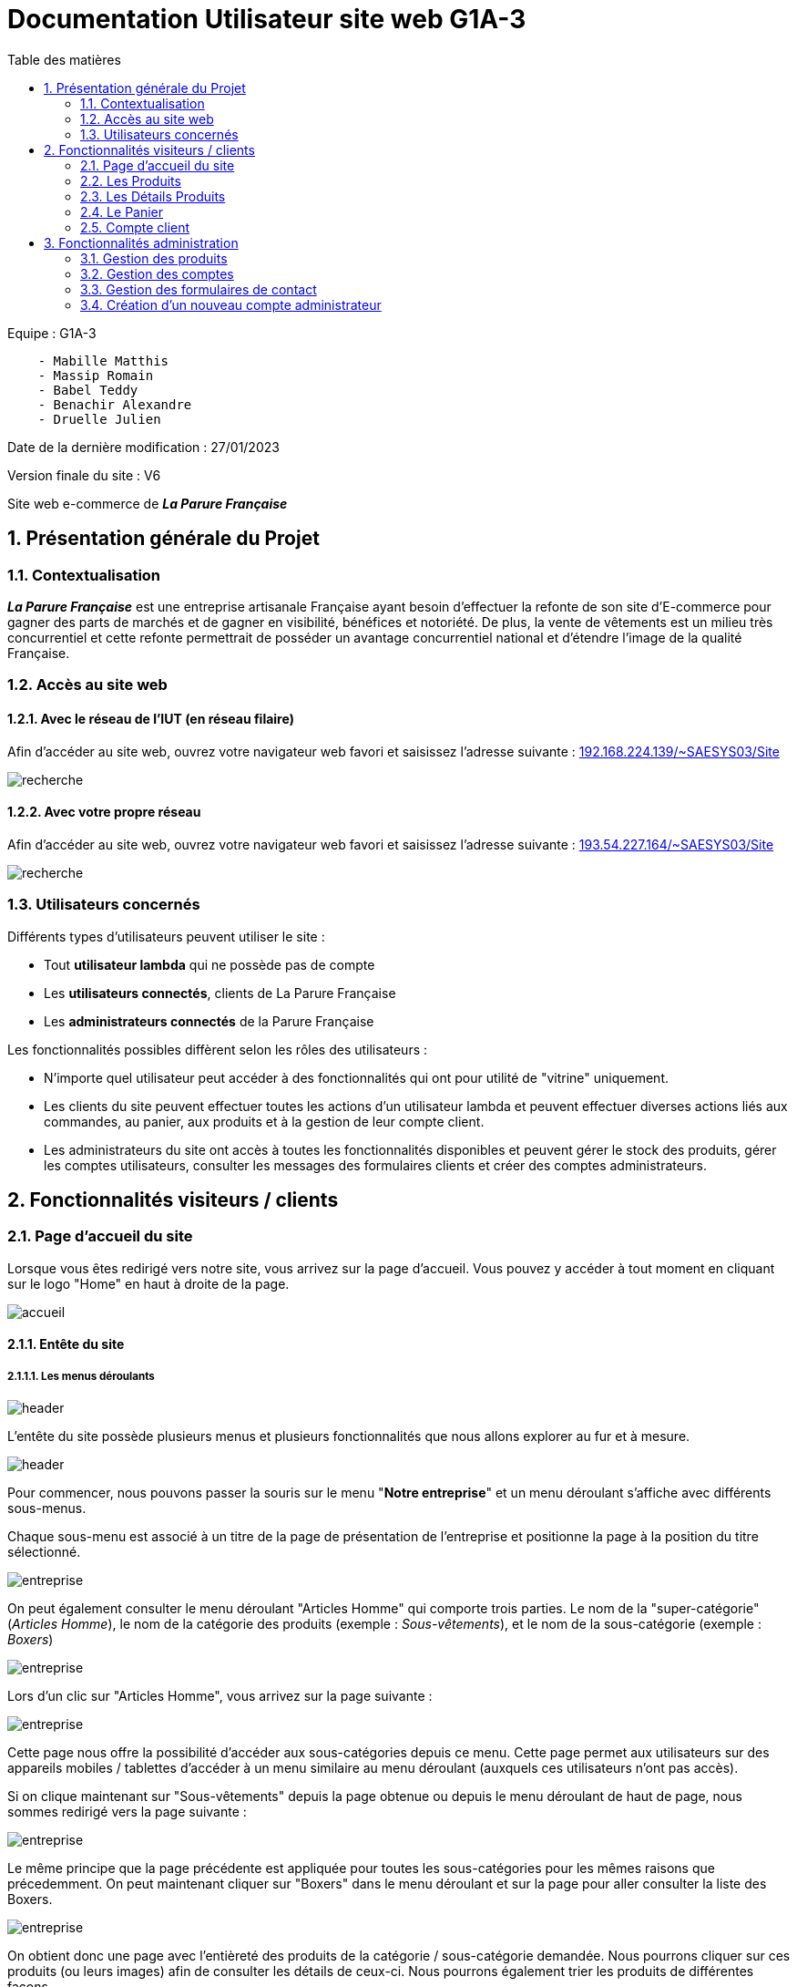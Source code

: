 = Documentation Utilisateur site web G1A-3
:toc:
:toc-title: Table des matières
:sectnums:
:sectnumlevels: 4
:hide-uri-scheme:

Equipe : G1A-3
```
    - Mabille Matthis
    - Massip Romain
    - Babel Teddy
    - Benachir Alexandre
    - Druelle Julien
```
Date de la dernière modification : 27/01/2023

Version finale du site : V6

Site web e-commerce de *_La Parure Française_*

== Présentation générale du Projet
=== Contextualisation

*_La Parure Française_* est une entreprise artisanale Française ayant besoin d'effectuer la refonte de son site d’E-commerce pour gagner des parts de marchés et de gagner en visibilité, bénéfices et notoriété. De plus, la vente de vêtements est un milieu très concurrentiel et cette refonte permettrait de posséder un avantage concurrentiel national et d'étendre l'image de la qualité Française.

=== Accès au site web

==== Avec le réseau de l'IUT (en réseau filaire)
Afin d'accéder au site web, ouvrez votre navigateur web favori et saisissez l'adresse suivante : http://192.168.224.139/~SAESYS03/Site

image::images/recherche.png[recherche]

==== Avec votre propre réseau

Afin d'accéder au site web, ouvrez votre navigateur web favori et saisissez l'adresse suivante : http://193.54.227.164/~SAESYS03/Site

image::images/rechercheLoin.png[recherche]

=== Utilisateurs concernés

Différents types d'utilisateurs peuvent utiliser le site : 

- Tout *utilisateur lambda* qui ne possède pas de compte
- Les *utilisateurs connectés*, clients de La Parure Française
- Les *administrateurs connectés* de la Parure Française

Les fonctionnalités possibles diffèrent selon les rôles des utilisateurs : 

- N'importe quel utilisateur peut accéder à des fonctionnalités qui ont pour utilité de "vitrine" uniquement.
- Les clients du site peuvent effectuer toutes les actions d'un utilisateur lambda et peuvent effectuer diverses actions liés aux commandes, au panier, aux produits et à la gestion de leur compte client.
- Les administrateurs du site ont accès à toutes les fonctionnalités disponibles et peuvent gérer le stock des produits, gérer les comptes utilisateurs, consulter les messages des formulaires clients et créer des comptes administrateurs.

== Fonctionnalités visiteurs / clients

=== Page d'accueil du site

Lorsque vous êtes redirigé vers notre site, vous arrivez sur la page d'accueil. 
Vous pouvez y accéder à tout moment en cliquant sur le logo "Home" en haut à droite de la page.

image::images/accueil.png[accueil]

==== Entête du site 

===== Les menus déroulants

image::images/header.png[header]

L'entête du site possède plusieurs menus et plusieurs fonctionnalités que nous allons explorer au fur et à mesure.

image::images/header_entreprise.png[header]

Pour commencer, nous pouvons passer la souris sur le menu "*Notre entreprise*" et un menu déroulant s'affiche avec différents sous-menus.

Chaque sous-menu est associé à un titre de la page de présentation de l'entreprise et positionne la page à la position du titre sélectionné.

image::images/entreprise_page.png[entreprise]

On peut également consulter le menu déroulant "Articles Homme" qui comporte trois parties. Le nom de la "super-catégorie" (_Articles Homme_), le nom de la catégorie des produits (exemple : _Sous-vêtements_), et le nom de la sous-catégorie (exemple : _Boxers_)

image::images/header_homme.png[entreprise]

Lors d'un clic sur "Articles Homme", vous arrivez sur la page suivante : 

image::images/article_homme.png[entreprise]

Cette page nous offre la possibilité d'accéder aux sous-catégories depuis ce menu. Cette page permet aux utilisateurs sur des appareils mobiles / tablettes d'accéder à un menu similaire au menu déroulant (auxquels ces utilisateurs n'ont pas accès).

Si on clique maintenant sur "Sous-vêtements" depuis la page obtenue ou depuis le menu déroulant de haut de page, nous sommes redirigé vers la page suivante :

image::images/ss-vêtements.png[entreprise]

Le même principe que la page précédente est appliquée pour toutes les sous-catégories pour les mêmes raisons que précedemment. On peut maintenant cliquer sur "Boxers" dans le menu déroulant et sur la page pour aller consulter la liste des Boxers.

image::images/boxers.png[entreprise]

On obtient donc une page avec l'entièreté des produits de la catégorie / sous-catégorie demandée. Nous pourrons cliquer sur ces produits (ou leurs images) afin de consulter les détails de ceux-ci. Nous pourrons également trier les produits de différentes façons.

_A noter : Ces deux fonctionnalités seront expliqués dans la section *Produit* et *Détails Produits* de la documentation_

===== La barre de recherche

Vous pouvez également rechercher des produits à travers la barre de recherche.
Plusieurs cas de recherche sont possibles :

- On peut recherche par nom de produits / catégories (_la casse des mots n'importe pas_)

Que ce soit :

- Avec une Majuscule :

image::images/barre_rech.png[entreprise]
- Seulement en minuscules

image::images/barre_rech1.png[entreprise]
- Tout en MAJUSCULES

image::images/barre_rech2.png[entreprise]
- Majuscules et minuscules alternées :

image::images/barre_rech3.png[entreprise]
- Seulement avec le début du mot

image::images/barre_rech4.png[entreprise]

Les produits obtenus dans le résultat seront identiques dans toutes les recherches (_et potentiellement d'autres produits seront ajoutés selon la taille du mot entré_) seront toujours les mêmes !

image::images/rech_done.png[entreprise]

- On peut également rechercher tous les produits d'un genre :

Les produits "Homme" : 

image::images/prod_homme.png[entreprise]

Les produits "Femme" : 

image::images/prod_femme.png[entreprise]

Une fois la recherche effectuée, et si plusieurs produits produits apparaissent, vous pouvez les trier selon différents critères : 

image::images/tri_rech.png[entreprise]

Vous pouvez par exemple rechercher "Lot" et vous tomberez alors sur des produits Homme et Femme. Si vous êtes une femme, vous pourriez ne pas être interessé par les produits Homme et donc ne plus souhaiter les voir afficher. Le résultat serait donc le suivant, seul les produits femme sont affichés :

image::images/tri_rech_femme.png[entreprise]

Vous pourriez également trier par prix croissant (_non cumulable avec d'autres critères_) : 

image::images/tri_rech_prix.png[entreprise]

Ou par nom décroissant (_très sensible à la casse des noms des produits_) : 

image::images/tri_rech_décroissant.png[entreprise]

===== Icones Connexion / Déconnexion / Panier

image::images/icones.png[entreprise]

Les derniers éléments de l'entête sont les icones présentes à droite.

On retrouve donc l'icone pour accéder à la page d'accueil comme présenté précédemment dans l'introduction de cette partie.

On peut cliquer sur l'icone "Client" pour accéder à cette page : 

image::images/non_co.png[entreprise]

_A noter : la page diffère selon si l'utilisateur est connecté ou simple visiteur_

On peut cliquer sur l'icone "Panier" pour accéder à cette page : 

image::images/panier.png[entreprise]

_A noter : la page du panier diffère selon la présence de produits_

*Si vous êtes connecté*, l'icone de déconnexion sera disponible. Si vous cliquez dessus, vous serez déconnecté et l'icone disparaitra.

image::images/deco.png[entreprise]

Les pages du panier et de l'utilisateur sont des fonctionnalités à part entière du site, veuillez-vous référer aux sections de la documentation liées pour leur compréhension.

==== Contenu de la page d'accueil

La page d'accueil met trois produits de *_La Parure Française_* en valeur. Ces derniers sont cliquables et renvoie vers une page de détails de produits.(_veuillez-vous référer à la section *Détails Produits* pour plus d'informations_)

Les produits sont affichés avec leurs images respectives (_en couleur_ *_noir_*), le nom du produit, son prix, et son identifiant de produit.

image::images/produits_acc.png[piedDePage]

==== Pied de page du site

Le pied de page du site contient divers menus.

image::images/footer.png[piedDePage]

La page "Paiement 100% sécurisé" présente les différents moyens de paiement possibles.

La page "CGV" présente les conditions générales de vente du site triés par thème.

La page "Mentions légales" informe sur des informations techniques, les données personnelles des utilisateurs et sur l'entreprise.

La page "Données personnelles" répond aux questions les plus fréquentes que pourrait se poser tout utilisateur du site.

La page "Nous contacter" est seulement disponible *si vous êtes connecté*. Celle-ci comporte un formulaire de contact si vous avez une question, ou si vous souhaitez contacter les administrateurs du site. Le champ e-mail est pré-rempli avec celui associé au compte actuel.

image::images/contact.png[panier]

Une fois le formulaire rempli, vous pouvez cliquer sur "Envoyer", et un message de confirmation s'affichera à l'écran en haut du formulaire.

image::images/envoie.png[panier]

Le bouton "Suppression des cookies" est seulement disponible *si vous êtes connecté* et si vous avez *coché la case "Se souvenir de moi"* lors de la connexion (_veuillez-vous référer à la section *Connexion* pour plus d'informations_). 

image::images/supprcook.png[panier]

Si vous appuyez sur ce bouton, votre identifiant n'est plus sauvegardé et le bouton s'enlève du menu de bas de page.

image::images/supprcook2.png[panier]

Le bouton "Nos réseaux sociaux" ouvre une page _linktr.ee_ avec tous les réseaux sociaux de *_La Parure Française_*. 

image::images/res.png[panier]

L'ensemble des liens sur ce site sont fonctionnels et sont vérifiés fréquemment. Pour retourner sur la page d'accueil du site, vous pouvez fermer cette page ou cliquer sur "La Parure Française" dans le _linktr.ee_.

=== Les Produits

Imaginons maintenant que vous avez décider d'acheter des boxers, vous vous rendez donc à travers le menu déroulant de l'entête dans "Articles Homme" --> "Sous-vêtements" --> "Boxers". La page suivante apparaît : 

image::images/box_homme.png[panier]

Vous n'avez pas envie de comparer les prix vous-même et décidez donc d'utiliser la fonctionnalité de tri disponible pour pouvoir constater les produits les moins chers en premier.

image::images/triprix.png[panier]

Les trois premiers boxers ont un prix raisonable et vous décidez d'achetez l'un des trois.

=== Les Détails Produits

Vous décidez donc d'aller consulter le "Boxer Marius Homme" car son design vous plait. La page suivante apparait :

image::images/detail.png[panier]

On trouve ici la description complète du produit et son prix ainsi que l'image associé à celui-ci.

Vous décidez ensuite de changer la couleur et vous sélectionnez du blanc. L'aperçu du boxer change donc avec la nouvelle couleur et différente tailles sont maintenant disponibles (_S, M, L, XL, 2XL_). Vous optez pour un boxer de taille L et vous voyez que 4 produits sont en stock. Vous en voulez deux et choisissez *_2_* dans la liste déroulante avec la liste des quantités commandables.

_A noter : S'il n'y a plus de stock sur un produit, le bouton d'ajout au panier n'est plus accessible et il vous sera indiqué "Rupture de stock !"_

L'affichage sur le site est donc le suivant :

image::images/detprod1.png[panier]

Vous décidez d'ajouter votre produit au panier et cliquez donc sur "Ajouter au Panier".

Le cadre suivant s'affiche désormais au milieu de la page : 

image::images/popuppan.png[panier]

Vous pouvez quitter cet affichage en cliquant sur la croix en haut à gauche, en cliquant sur "Continuer mes achats" ou en cliquant sur la zone grisée à l'extérieur de la zone blanche d'affichage.

C'est ce que l'on fait cette fois-ci car, après avoir bien réfléchis, la version noire du boxer était pas si mal...

On peut constater que l'icone du panier en haut à droite a été mise à jour avec son nombre de produits.

image::images/iconepan1.png[panier]

On décide donc maintenant d'ajouter 1 Boxer Marius noir en taille L de plus au panier.

On peut noter encore une fois que l'icone du panier en haut à droite a de nouveau été mise à jour avec son nombre de produits

image::images/iconepan2.png[panier]

Cette fois-ci, nous avons fini nos emplettes et décidons d'accéder au panier à travers le bouton "Voir mon panier"

image::images/voirpanier.png[panier]

=== Le Panier

Nous arrivons donc sur la page du panier suivante : 

image::images/pan1.png[panier]

On peut y voir tous les produits que nous y avons ajouté précédemment avec leurs quantités respectives ! On peut également supprimer le/les produits que l'on souhaite et modifier la quantité des produits (*dans les stocks disponibles !*).
Le sous-total du panier s'affiche en bas du panier avec un bouton pour voir le récapitulatif de commande.

Tout à coup, les fonctionnalités disponibles vous donne envie de les tester ! Vous changez donc d'avis et retirez le boxer noir que vous venez d'ajouter au panier.

image::images/retirpan.png[panier]

Votre panier ne se compose maintenant plus que d'un article boxer et le sous-total du panier a été mis à jour.

image::images/nouvpan.png[panier]

Vous aviez en tête d'acheter trois boxers aujourd'hui et vous décidez donc de d'ajouter un autre boxer marius gris. Vous pouvez directement le faire depuis le panier !

image::images/modifqte.png[panier]

Vous modifiez la quantité et le prix est de nouveau mis à jour.

image::images/avtcomm.png[panier]

Vous êtes fin prêt à commander ! (_ou presque..._)

=== Compte client

Vous cliquez sur le bouton "Voir ma commande" mais une page apparait ! Vous avez oublié de vous connecter ou de créer un compte client...

image::images/commconn.png[panier]

Ne vous inquiétez pas, votre panier sera toujours sauvegardé même si vous vous connectez.

_A noter : si vous possédez déjà un compte client, rendez vous sur la section suivante *Connexion* qui vous expliquera la connexion._

==== Création d'un compte

Si vous n'avez pas de compte, il est nécessaire d'en créer un. Vous rentrez donc votre e-mail / votre login sur la page de connexion.

image::images/validcrea.png[panier]

Le système a détecté que vous n'aviez pas de compte, vous êtes donc redirigé vers la page de création de compte avec votre identifiant pré-rempli :

image::images/creacompte.png[panier]

Vous remplissez donc les champs avec vos coordonnées. De nombreuses vérifications en temps réel sont effectués sur l'identifiant, l'email ainsi que le mot de passe pour s'assurer que ceux-ci soient corrects et correspondent à la politique mise en place par le site.

Si vous faites une ou plusieurs erreurs, des messages d'erreurs seront affiché correspondant avec le problème potentiel. Le bouton de validation de création d'un compte sera grisé pendant tant que des erreurs sont affichées.

image::images/erreurs.png[panier]

Vous corrigez donc ces erreurs et cliquez sur le bouton "Valider"

image::images/pluserreurs.png[panier]

Vous avez maintenant créer un compte avec succès ! Vous êtes redirigé vers la page de connexion précédente.

image::images/conncrea.png[panier]

==== Connexion à un compte

Vous pouvez maintenant rentrer l'identifiant de votre compte pour vous connecter et vous cliquez sur Valider.

image::images/validcrea.png[panier]

Le site vous redirige désormais vers la page de connexion et a déjà pré-rempli votre login !

image::images/conn.png[panier]

Vous décidez donc de vous connecter et de cocher la case "Se souvenir de moi" qui permet de se souvenir de votre idenfiant pour la prochaine connexion.

image::images/conncompte.png[panier]

Vous cliquez sur "Valider" et vous voilà connecté et redirigé vers la page d'accueil.

image::images/indexconn.png[panier]

Vous remarquez l'apparition du bouton "Suppression des cookies" dans le bas de page ainsi que l'icone de déconnexion tout à droite de l'entête.

Vous cliquez sur l'icone du panier pour vous assurer que celui-ci est resté identique et vous décider de cliquer de nouveau sur "Voir ma Commande".

image::images/commanderecap.png[panier]

==== Commander

Vous atterrissez donc sur la page suivante qui vous récapitule exclusivement votre commande et vous propose d'ajouter des moyens de paiement et de livraison.

image::images/recap.png[panier]

Pour commander, vous ajoutez donc votre carte en cliquant sur le bouton "Ajouter un moyen de paiement". Un petit menu simple et efficace apparait dans lequel vous pourrez rentrer vos coordonnées de carte bancaire en toute sérennité. La longueur des champs ainsi que les formats de chaque champ sont gérés par le site.

*Tous les champs exemples ci-dessous sont fictifs*

image::images/cb.png[panier]

Vous ajoutez donc votre carte en cliquant sur "Valider"

image::images/addpaie.png[panier]

Votre carte apparaît donc maintenant dans le menu déroulant conservant les cartes disponibles qui ne donne seulement que les 4 derniers digits de la carte et sa date d'expiration.

Vous ajoutez donc également votre adresse pour la livraison

image::images/addadr.png[panier]

Une fois le moyen de paiement et l'adresse de livraison ajoutés, le bouton de confirmation de commande apparait !

image::images/avtpaie.png[panier]

On peut donc bien voir le moyen de paiement que l'on a ajouté, l'adresse de livraison choisie et le total de la commande (_composé du sous-total panier + des frais de livraison_). On peut maintenant commander !

image::images/okcomm.png[panier]

Un message de validation de commande s'affiche donc si la commande a bien été prise en compte.

Vous voulez vous assurer que la commande a bien été prise en compte, vous retournez donc voir le stock du produit que vous avez commandé (_boxer marius blanc L_) et vous voyez que la quantité en stock a bien diminué !

image::images/stockdim.png[panier]

==== Consulter un compte client

Maintenant que vous avez commander, vous souhaitez aller consulter votre compte.

image::images/compte.png[panier]

Lors de la lecture de vos informations personnelles vous vous rendez compte que vous avez fait une erreur sur votre date de naissance !

image::images/compterr.png[panier]

Vous cliquez donc sur "Modifier" et vous rectifiez l'erreur que vous avez effectuer.

image::images/modifPop.png[panier]

Vous cliquez sur "Modifier" de nouveau et la page vous affiche maintenant la bonne date de naissance.

image::images/datemod.png[panier]

Vous continuez à parcourir les pages et vous vous rendez compte que vous pouvez également supprimer des adresses et en ajouter depuis ce menu.

image::images/retir.png[panier]

Vous retirez donc vos précédentes saisies grâce aux boutons présents

image::images/moinspaie.png[panier]

Pour finir, vous décider d'aller consulter votre historique de commande.

image::images/histo.png[panier]

Vous constatez que la commande que vous veniez d'effectuer a bien été enregistrée !

image::images/passcomm.png[panier]

== Fonctionnalités administration

Si vous êtes un administrateur du site, ce bouton devrait apparaitre :

image::images/admin.png[panier]

4 choix possibles sous forme de boutons devrait s'offrir à vous : 

image::images/boutonad.png[panier]

=== Gestion des produits

Il est possible de gérer le stock de l'ensemble des produits. Les produits en rupture de stock sont placés en début de page afin de d'assurer que ceux-ci soient prioritaires.

image::images/prods.png[panier]

On peut ajouter du stock à un produit (_par exemple ici 5_)

image::images/ajt.png[panier]

Et son stock général sera modifié avec l'ancien stock + la nouvelle valeur ajoutée.

image::images/ajt2.png[panier]

On peut également ajouté du stock sur l'un des produits en rupture.

image::images/rupt1.png[panier]

Si plus aucun des produits n'est en rupture de stock, un message est affiché pour l'indiqué.

image::images/rupt2.png[panier]

On peut voir que le produit précédemment hors de stock possède maintenant 5 de stock conformément à ce que l'on a rentré dans le champ d'ajout.

image::images/rupt3.png[panier]

=== Gestion des comptes

Vous pouvez également en tant qu'administrateur gérer les comptes clients et les comptes administrateurs. La liste des comptes avec leurs informations est affichée dans ce menu.

image::images/cli1.png[panier]

Si l'on souhaite modifier les informations d'un compte en particulier, il est nécessaire de cliquer sur le bouton Modifier sous les informations du client choisi.

image::images/cli2.png[panier]

On peut donc ensuite modifier les informations, tel qu'ici l'adresse mail et l'adresse de facturation du client.

image::images/cli3.png[panier]

Après avoir validé les modifications, on peut voir les changements apparaitre avec la modification immédiate et effective de l'adresse mail ainsi que le changement de pays avec la suppression du département.

image::images/cli4.png[panier]

On souhaiterait maintenant supprimer le compte client que l'on vient de modifier car celui-ci est obsolète. Il nous suffit de cliquer sur le bouton en forme de croix et celui-ci disparait de la liste des comptes de l'entreprise.

image::images/cli5.png[panier]

=== Gestion des formulaires de contact

Vous pouvez consulter les messages des clients dans le menu de gestion des formulaires de contact et revenir à l'accueil quand vous le souhaitez.

image::images/form.png[panier]

=== Création d'un nouveau compte administrateur

La création d'un compte administrateur est très similaire à la création d'un compte client. Seul le rôle de l'utilisateur créé change à la création.

_A noter : vous pouvez vous référer à la section de création d'un compte client si vous souhaitez plus d'informations_

image::images/créaad.png[panier]

Vous remplissez les informations du compte et vous cliquez sur valider. Si aucun message d'erreur n'apparait, le compte a bien été créé.

image::images/adminc.png[panier]

Vous êtes maintenant redirigé vers la page du menu administrateur.

image::images/boutonad.png[panier]
